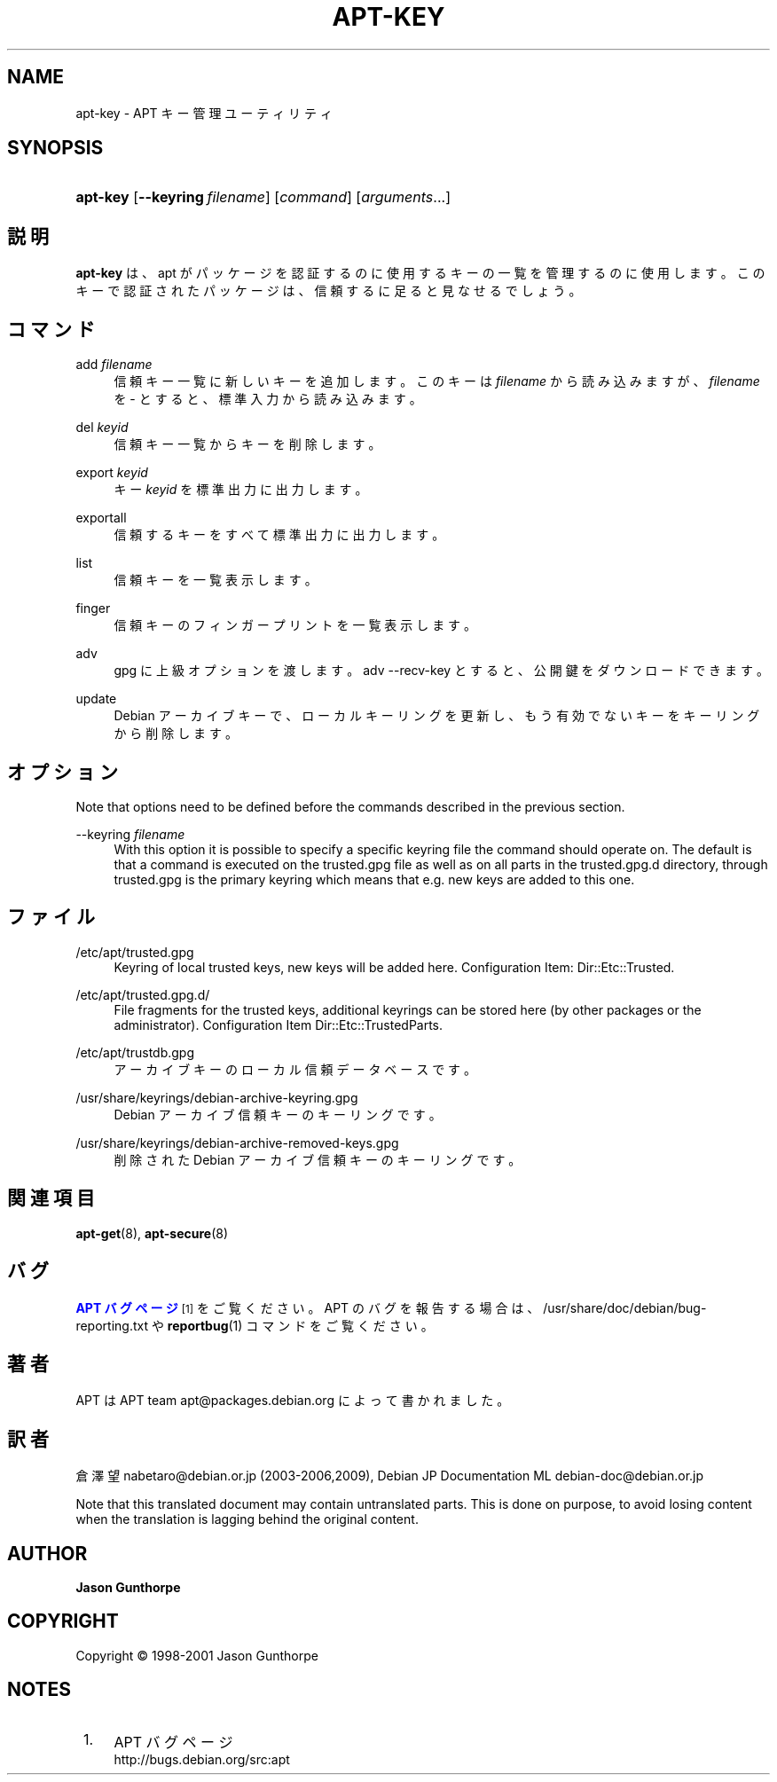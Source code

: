 '\" t
.\"     Title: apt-key
.\"    Author: Jason Gunthorpe
.\" Generator: DocBook XSL Stylesheets v1.75.2 <http://docbook.sf.net/>
.\"      Date: 28 October 2008
.\"    Manual: APT
.\"    Source: Linux
.\"  Language: English
.\"
.TH "APT\-KEY" "8" "28 October 2008" "Linux" "APT"
.\" -----------------------------------------------------------------
.\" * Define some portability stuff
.\" -----------------------------------------------------------------
.\" ~~~~~~~~~~~~~~~~~~~~~~~~~~~~~~~~~~~~~~~~~~~~~~~~~~~~~~~~~~~~~~~~~
.\" http://bugs.debian.org/507673
.\" http://lists.gnu.org/archive/html/groff/2009-02/msg00013.html
.\" ~~~~~~~~~~~~~~~~~~~~~~~~~~~~~~~~~~~~~~~~~~~~~~~~~~~~~~~~~~~~~~~~~
.ie \n(.g .ds Aq \(aq
.el       .ds Aq '
.\" -----------------------------------------------------------------
.\" * set default formatting
.\" -----------------------------------------------------------------
.\" disable hyphenation
.nh
.\" disable justification (adjust text to left margin only)
.ad l
.\" -----------------------------------------------------------------
.\" * MAIN CONTENT STARTS HERE *
.\" -----------------------------------------------------------------
.SH "NAME"
apt-key \- APT キー管理ユーティリティ
.SH "SYNOPSIS"
.HP \w'\fBapt\-key\fR\ 'u
\fBapt\-key\fR [\fB\-\-keyring\ \fR\fB\fIfilename\fR\fR] [\fIcommand\fR] [\fB\fIarguments\fR\fR...]
.SH "説明"
.PP

\fBapt\-key\fR
は、apt が パッケージを認証するのに使用するキーの一覧を管理するのに使用します。このキーで認証されたパッケージは、信頼するに足ると見なせるでしょう。
.SH "コマンド"
.PP
add \fIfilename\fR
.RS 4
信頼キー一覧に新しいキーを追加します。このキーは
\fIfilename\fR
から読み込みますが、\fIfilename\fR
を
\-
とすると、標準入力から読み込みます。
.RE
.PP
del \fIkeyid\fR
.RS 4
信頼キー一覧からキーを削除します。
.RE
.PP
export \fIkeyid\fR
.RS 4
キー
\fIkeyid\fR
を標準出力に出力します。
.RE
.PP
exportall
.RS 4
信頼するキーをすべて標準出力に出力します。
.RE
.PP
list
.RS 4
信頼キーを一覧表示します。
.RE
.PP
finger
.RS 4
信頼キーのフィンガープリントを一覧表示します。
.RE
.PP
adv
.RS 4
gpg に上級オプションを渡します。adv \-\-recv\-key とすると、公開鍵をダウンロードできます。
.RE
.PP
update
.RS 4
Debian アーカイブキーで、ローカルキーリングを更新し、もう有効でないキーをキーリングから削除します。
.RE
.SH "オプション"
.PP
Note that options need to be defined before the commands described in the previous section\&.
.PP
\-\-keyring \fIfilename\fR
.RS 4
With this option it is possible to specify a specific keyring file the command should operate on\&. The default is that a command is executed on the
trusted\&.gpg
file as well as on all parts in the
trusted\&.gpg\&.d
directory, through
trusted\&.gpg
is the primary keyring which means that e\&.g\&. new keys are added to this one\&.
.RE
.SH "ファイル"
.PP
/etc/apt/trusted\&.gpg
.RS 4
Keyring of local trusted keys, new keys will be added here\&. Configuration Item:
Dir::Etc::Trusted\&.
.RE
.PP
/etc/apt/trusted\&.gpg\&.d/
.RS 4
File fragments for the trusted keys, additional keyrings can be stored here (by other packages or the administrator)\&. Configuration Item
Dir::Etc::TrustedParts\&.
.RE
.PP
/etc/apt/trustdb\&.gpg
.RS 4
アーカイブキーのローカル信頼データベースです。
.RE
.PP
/usr/share/keyrings/debian\-archive\-keyring\&.gpg
.RS 4
Debian アーカイブ信頼キーのキーリングです。
.RE
.PP
/usr/share/keyrings/debian\-archive\-removed\-keys\&.gpg
.RS 4
削除された Debian アーカイブ信頼キーのキーリングです。
.RE
.SH "関連項目"
.PP

\fBapt-get\fR(8),
\fBapt-secure\fR(8)
.SH "バグ"
.PP
\m[blue]\fBAPT バグページ\fR\m[]\&\s-2\u[1]\d\s+2
をご覧ください。 APT のバグを報告する場合は、
/usr/share/doc/debian/bug\-reporting\&.txt
や
\fBreportbug\fR(1)
コマンドをご覧ください。
.SH "著者"
.PP
APT は APT team
apt@packages\&.debian\&.org
によって書かれました。
.SH "訳者"
.PP
倉澤 望
nabetaro@debian\&.or\&.jp
(2003\-2006,2009), Debian JP Documentation ML
debian\-doc@debian\&.or\&.jp
.PP
Note that this translated document may contain untranslated parts\&. This is done on purpose, to avoid losing content when the translation is lagging behind the original content\&.
.SH "AUTHOR"
.PP
\fBJason Gunthorpe\fR
.RS 4
.RE
.SH "COPYRIGHT"
.br
Copyright \(co 1998-2001 Jason Gunthorpe
.br
.SH "NOTES"
.IP " 1." 4
APT バグページ
.RS 4
\%http://bugs.debian.org/src:apt
.RE
